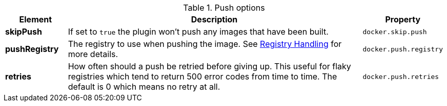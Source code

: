 

.Push options
[cols="1,5,1"]
|===
| Element | Description | Property

| *skipPush*
| If set to `true` the plugin won't push any images that have been built.
| `docker.skip.push`

| *pushRegistry*
| The registry to use when pushing the image. See <<registry,Registry Handling>> for
more details.
| `docker.push.registry`

| *retries*
| How often should a push be retried before giving up. This useful for flaky registries which tend to return 500 error codes from time to time. The default is 0 which means no retry at all.
| `docker.push.retries`
|===
